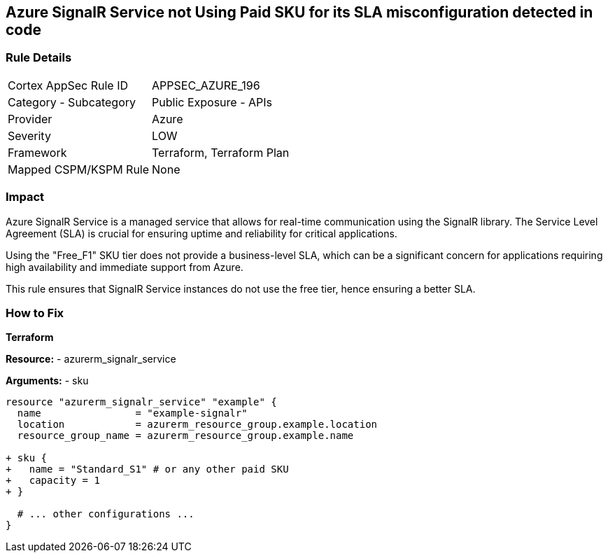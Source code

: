 == Azure SignalR Service not Using Paid SKU for its SLA misconfiguration detected in code
// Ensure that SignalR uses a Paid Sku for its SLA.

=== Rule Details

[cols="1,2"]
|===
|Cortex AppSec Rule ID |APPSEC_AZURE_196
|Category - Subcategory |Public Exposure - APIs
|Provider |Azure
|Severity |LOW
|Framework |Terraform, Terraform Plan
|Mapped CSPM/KSPM Rule |None
|===


=== Impact
Azure SignalR Service is a managed service that allows for real-time communication using the SignalR library. The Service Level Agreement (SLA) is crucial for ensuring uptime and reliability for critical applications.

Using the "Free_F1" SKU tier does not provide a business-level SLA, which can be a significant concern for applications requiring high availability and immediate support from Azure.

This rule ensures that SignalR Service instances do not use the free tier, hence ensuring a better SLA.


=== How to Fix

*Terraform*

*Resource:* 
- azurerm_signalr_service

*Arguments:* 
- sku

[source,terraform]
----
resource "azurerm_signalr_service" "example" {
  name                = "example-signalr"
  location            = azurerm_resource_group.example.location
  resource_group_name = azurerm_resource_group.example.name

+ sku {
+   name = "Standard_S1" # or any other paid SKU
+   capacity = 1
+ }

  # ... other configurations ...
}
----

